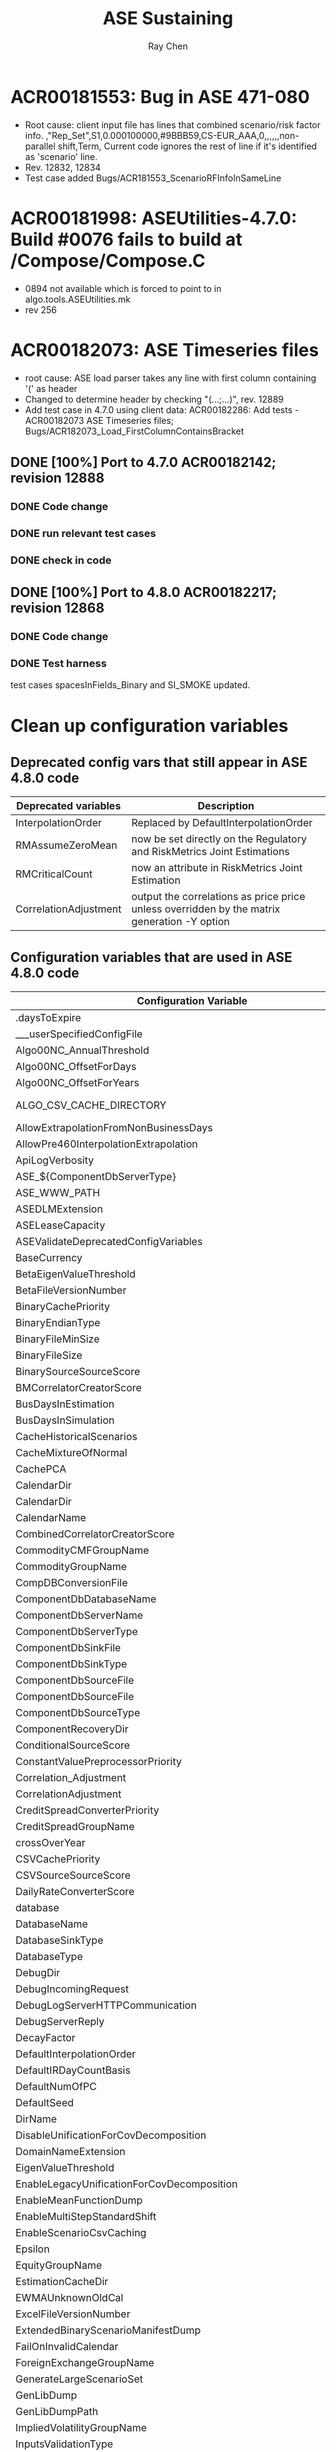 #+STARTUP: content
#+OPTIONS: ^:{}
#+TITLE: ASE Sustaining
#+AUTHOR: Ray Chen

* ACR00181553: Bug in ASE 471-080
  - Root cause: client input file has lines that combined scenario/risk factor info.
    ,"Rep_Set",S1,0.000100000,#9BBB59,CS-EUR_AAA,0,,,,,,non-parallel shift,Term,
    Current code ignores the rest of line if it's identified as 'scenario' line.
  - Rev. 12832, 12834
  - Test case added Bugs/ACR181553_ScenarioRFInfoInSameLine

* ACR00181998: ASEUtilities-4.7.0: Build #0076 fails to build at /Compose/Compose.C
  + 0894 not available which is forced to point to in algo.tools.ASEUtilities.mk
  + rev 256
* ACR00182073: ASE Timeseries files
  + root cause: ASE load parser takes any line with first column containing '(' as header
  + Changed to determine header by checking "(...;...)", rev. 12889
  + Add test case in 4.7.0 using client data: ACR00182286: Add tests - ACR00182073 ASE Timeseries files; Bugs/ACR182073_Load_FirstColumnContainsBracket
** DONE [100%] Port to 4.7.0 ACR00182142; revision 12888
*** DONE Code change
*** DONE run relevant test cases
*** DONE check in code
** DONE [100%] Port to 4.8.0 ACR00182217; revision 12868
*** DONE Code change
*** DONE Test harness
    test cases spacesInFields_Binary and SI_SMOKE updated.
* Clean up configuration variables
** Deprecated config vars that still appear in ASE 4.8.0 code
   | Deprecated variables  | Description                                                                                 |
   |-----------------------+---------------------------------------------------------------------------------------------|
   | InterpolationOrder    | Replaced by DefaultInterpolationOrder                                                       |
   |-----------------------+---------------------------------------------------------------------------------------------|
   | RMAssumeZeroMean      | now be set directly on the Regulatory and RiskMetrics Joint Estimations                     |
   |-----------------------+---------------------------------------------------------------------------------------------|
   | RMCriticalCount       | now an attribute in RiskMetrics Joint Estimation                                            |
   |-----------------------+---------------------------------------------------------------------------------------------|
   | CorrelationAdjustment | output the correlations as price price unless overridden by the matrix generation -Y option |

** Configuration variables that are used in ASE 4.8.0 code
   | Configuration Variable                                            | Type       | Default Value                  | Description                       |
   |-------------------------------------------------------------------+------------+--------------------------------+-----------------------------------|
   | .daysToExpire                                                     | int        | 30                             | license                           |
   | ___userSpecifiedConfigFile                                        | path       |                                |                                   |
   | Algo00NC_AnnualThreshold                                          | double     | 365.1                          |                                   |
   | Algo00NC_OffsetForDays                                            | double     | 0.9                            |                                   |
   | Algo00NC_OffsetForYears                                           | double     | 0.015                          |                                   |
   | ALGO_CSV_CACHE_DIRECTORY                                          | path       | ./                             | replaced by ScenarioFileSourceDir |
   | AllowExtrapolationFromNonBusinessDays                             | bool       | false                          |                                   |
   | AllowPre460InterpolationExtrapolation                             | bool       | false                          | removed                           |
   | ApiLogVerbosity                                                   | string     | MINOR                          |                                   |
   | ASE_${ComponentDbServerType}                                      | string     |                                | .so file name                     |
   | ASE_WWW_PATH                                                      | path       | $ASE_WWW_PATH                  |                                   |
   | ASEDLMExtension                                                   | string     |                                |                                   |
   | ASELeaseCapacity                                                  | int        | 1                              |                                   |
   | ASEValidateDeprecatedConfigVariables                              | bool       | false                          |                                   |
   | BaseCurrency                                                      | string     | USD                            |                                   |
   | BetaEigenValueThreshold                                           | double     | 1.0e-6                         |                                   |
   | BetaFileVersionNumber                                             | string     |                                |                                   |
   | BinaryCachePriority                                               | int        | 0                              |                                   |
   | BinaryEndianType                                                  | string     | LittleEndian                   |                                   |
   | BinaryFileMinSize                                                 | int        | 500M                           |                                   |
   | BinaryFileSize                                                    | string     | 2G                             |                                   |
   | BinarySourceSourceScore                                           | int        | 100                            | removed                           |
   | BMCorrelatorCreatorScore                                          | int        | 1                              |                                   |
   | BusDaysInEstimation                                               | int        | 255                            |                                   |
   | BusDaysInSimulation                                               | int        | 255                            |                                   |
   | CacheHistoricalScenarios                                          | bool       | true                           |                                   |
   | CacheMixtureOfNormal                                              | bool       | false                          |                                   |
   | CachePCA                                                          | bool       | false                          |                                   |
   | CalendarDir                                                       | path       | ./                             | duplicate                         |
   | CalendarDir                                                       | string     | ./                             | duplicate                         |
   | CalendarName                                                      | string     | SatSunOnly                     |                                   |
   | CombinedCorrelatorCreatorScore                                    | int        | 0                              |                                   |
   | CommodityCMFGroupName                                             | string     | commodityCMF_data              |                                   |
   | CommodityGroupName                                                | string     | commodity_data                 |                                   |
   | CompDBConversionFile                                              | path       | ../cfg/ASECompConversion.xml   |                                   |
   | ComponentDbDatabaseName                                           | string     |                                |                                   |
   | ComponentDbServerName                                             | string     |                                |                                   |
   | ComponentDbServerType                                             | string     |                                |                                   |
   | ComponentDbSinkFile                                               | path       | ${ComponentDbSourceFile}       |                                   |
   | ComponentDbSinkType                                               | string     | None                           |                                   |
   | ComponentDbSourceFile                                             | path       | component                      |                                   |
   | ComponentDbSourceFile                                             | path       | compDB                         |                                   |
   | ComponentDbSourceType                                             | string     | Binary                         |                                   |
   | ComponentRecoveryDir                                              | string     | ${ALGO_TOP}/temp               |                                   |
   | ConditionalSourceScore                                            | int        | 4                              | removed                           |
   | ConstantValuePreprocessorPriority                                 | int        | 4                              |                                   |
   | Correlation_Adjustment                                            | bool       | true                           | deprecated, replaced by -Y        |
   | CorrelationAdjustment                                             | switch     | true                           | no -Y == CorrelationAdjustment    |
   | CreditSpreadConverterPriority                                     | int        | -1                             |                                   |
   | CreditSpreadGroupName                                             | string     | creditspread_data              |                                   |
   | crossOverYear                                                     | int        | 50                             |                                   |
   | CSVCachePriority                                                  | int        | 1                              |                                   |
   | CSVSourceSourceScore                                              | int        | 1                              | removed                           |
   | DailyRateConverterScore                                           | int        | 4                              |                                   |
   | database                                                          | string     | empty                          |                                   |
   | DatabaseName                                                      | string     |                                |                                   |
   | DatabaseSinkType                                                  | string     | None                           |                                   |
   | DatabaseType                                                      | string     | Binary                         |                                   |
   | DebugDir                                                          | string     | ./                             |                                   |
   | DebugIncomingRequest                                              | bool       | false                          |                                   |
   | DebugLogServerHTTPCommunication                                   | bool       | false                          |                                   |
   | DebugServerReply                                                  | bool       | false                          |                                   |
   | DecayFactor                                                       | int        | 400                            |                                   |
   | DefaultInterpolationOrder                                         | string     |                                |                                   |
   | DefaultIRDayCountBasis                                            | double     | 365.0                          |                                   |
   | DefaultNumOfPC                                                    | int        | 2                              |                                   |
   | DefaultSeed                                                       | long       | 123456                         |                                   |
   | DirName                                                           | path       | ./                             |                                   |
   | DisableUnificationForCovDecomposition                             | bool       | false                          |                                   |
   | DomainNameExtension                                               | string     | empty                          |                                   |
   | EigenValueThreshold                                               | double     | 1e-12                          |                                   |
   | EnableLegacyUnificationForCovDecomposition                        | bool       | false                          |                                   |
   | EnableMeanFunctionDump                                            | bool       | false                          |                                   |
   | EnableMultiStepStandardShift                                      | bool       | false                          |                                   |
   | EnableScenarioCsvCaching                                          | bool       | false                          |                                   |
   | Epsilon                                                           | double     | 10e-8                          |                                   |
   | EquityGroupName                                                   | string     | equity_data                    |                                   |
   | EstimationCacheDir                                                | path       | ./                             |                                   |
   | EWMAUnknownOldCal                                                 | bool       | false                          |                                   |
   | ExcelFileVersionNumber                                            | string     | 04                             |                                   |
   | ExtendedBinaryScenarioManifestDump                                | bool       | true                           | removed                           |
   | FailOnInvalidCalendar                                             | bool       | false                          |                                   |
   | ForeignExchangeGroupName                                          | string     | fx_data                        |                                   |
   | GenerateLargeScenarioSet                                          | bool       | true                           |                                   |
   | GenLibDump                                                        | bool       | false                          |                                   |
   | GenLibDumpPath                                                    | path       | ./                             |                                   |
   | ImpliedVolatilityGroupName                                        | string     | iv_data                        |                                   |
   | InputsValidationType                                              | string     | strict                         |                                   |
   | InterestRateGroupName                                             | string     | ir_data                        |                                   |
   | InterpolationMethod                                               | string     | L (Linear)                     |                                   |
   | InterpolationPreprocessorScore                                    | int        | 3                              |                                   |
   | LogControllerConfig                                               | stringlist |                                |                                   |
   | LogFilePrefix                                                     | path       |                                |                                   |
   | LoggerType                                                        | string     | FileLogger                     |                                   |
   | LogMessageFormatter                                               | string     | DefaultFormater                |                                   |
   | LogServiceName                                                    | string     | empty                          |                                   |
   | MacroFactorGroupName                                              | string     | macro_factor                   |                                   |
   | ManualSourceSourceScore                                           | int        | 1                              | removed                           |
   | MarketIndexGroupName                                              | string     | market_data                    |                                   |
   | MatchBaseline_454_460                                             | bool       | false                          |                                   |
   | MaxRelativeError                                                  | double     | 0.05                           |                                   |
   | MeanFunctionDayCountScale                                         | int        | 365                            |                                   |
   | MeanFunctionDumpInfo                                              | struct     |                                |                                   |
   | MetaDataSource                                                    | string     | FileMetaDataSource             |                                   |
   | ModelsToOutputSettlementDates                                     | string     | empty                          |                                   |
   | MonteCarloSourceScore                                             | int        | 1                              | removed                           |
   | MultiThreadImitationOn                                            | bool       | false                          |                                   |
   | NegativeValuePreprocessorPriority                                 | int        | 2                              |                                   |
   | NoArbFactorsRelationship                                          | string     | ExtendedHWBSFactors            |                                   |
   | NoArbitrageRelationship                                           | string     | ImpliedBlackVolatilityCurve    |                                   |
   | NoArbSourceScore                                                  | int        | 7,6                            | removed                           |
   | NoArbStochasticVarRelationship                                    | string     | StochasticVarianceFactor       |                                   |
   | NoContractsNotRolling                                             | int        | 0                              |                                   |
   | NoCorrelatorCreatorScore                                          | int        | 2                              |                                   |
   | NonIncrementalSpreadConversion                                    | switch     | true                           |                                   |
   | NonMarketGroupName                                                | string     | non_market_data                |                                   |
   | NonPositiveValuePreprocessorPriority                              | int        | 2                              |                                   |
   | NumberOfNodesForPromptPreprocessor                                | int        | ~0                             |                                   |
   | NumberOfPCUseForSobol                                             | int        | 40                             |                                   |
   | NumberOfRequestProcessorInSystem                                  | int        | 2                              |                                   |
   | NumberOfThreadsForCovarDecomp                                     | int        | 0                              |                                   |
   | NumberOfThreadsInMCGeneration                                     | int        | 3                              |                                   |
   | NumberOfThreadsInOUDecomposition                                  | int        | 1                              |                                   |
   | NumberOfThreadsInSystem                                           | int        | 3                              |                                   |
   | OUCorrelatorCreatorScore                                          | int        | 1                              |                                   |
   | OutputBetaHeader                                                  | bool       | true                           |                                   |
   | PreserveRfMappingsAtBinCompose                                    | bool       | false                          |                                   |
   | PromptnessNodesPreprocessorPriority                               | int        | -1                             |                                   |
   | PromptnessScenarioAxisName                                        | string     | Settlement Date                |                                   |
   | RandomNumberGeneratorName                                         | string     | empty                          |                                   |
   | RestoreNonIncrementalCreditSpreadInMCScenarios                    | bool       | false                          |                                   |
   | RiskFactorSanityCheck                                             | bool       | true                           |                                   |
   | RiskMetricsConversion                                             | double     | 165.0                          |                                   |
   | RLM_LICENSE                                                       | string     | empty                          |                                   |
   | RMAcceptableCount                                                 | int        | 400                            |                                   |
   | RMAssumeZeroMean                                                  | bool       | false                          |                                   |
   | RMConfigFileName                                                  | path       | RMLinks.cfg                    |                                   |
   | RMCriticalCount                                                   | int        | 0                              |                                   |
   | RMTimeWindowAdjustment                                            | int        | 1                              |                                   |
   | RollingNearbyDefault                                              | bool       | true                           |                                   |
   | RWVaRMapFileDateFormat                                            | string     | %Y%m%d                         |                                   |
   | RWVaRMapFilePath                                                  | path       | ${ASE_CONFIG_PATH}             |                                   |
   | RWVaRMapMissingRFIgnored                                          | switch     | false                          |                                   |
   | ScenarioBinaryFileSourceDir                                       | path       | ./                             |                                   |
   | ScenarioCSVFileSourceDir                                          | path       | ./                             |                                   |
   | ScenarioEquityAttribute                                           | string     | SpotPrice                      |                                   |
   | ScenarioManualFileSourceDir                                       | path       | ./                             |                                   |
   | ScenarioOutputPrecision                                           | int        | 6                              |                                   |
   | ScenarioOutputThreads                                             | int        | env MACHINECPU 8               |                                   |
   | ScenarioOutputType                                                | string     | Model-Dependent                |                                   |
   | ScenarioPoolSize                                                  | int        | 80                             |                                   |
   | ServerConfigDefaultPort                                           | int        | 8080                           |                                   |
   | ServerLogFile                                                     | string     | ./                             |                                   |
   | ServerMappingDir                                                  | path       | ./                             |                                   |
   | ServerName                                                        | string     |                                |                                   |
   | ServerType                                                        | string     |                                |                                   |
   | SERVICE_NAME("default").connection (retries, delay)               | int        | retrieved from algocxx         |                                   |
   | SessionAutoSave                                                   | int        | 0                              |                                   |
   | SessionCleanupInterval                                            | int        | 600                            |                                   |
   | SessionDate                                                       | date       | ~0                             |                                   |
   | SessionExpiryPeriod                                               | int        | 3600                           |                                   |
   | ShowAdjustedRollPriceIntermediateValues                           | bool       | false                          |                                   |
   | ShowNonViewableIntermediateValues                                 | bool       | false                          |                                   |
   | SingularValueTolerance                                            | double     | 1.0e-5                         |                                   |
   | SortVCVOutputByRiskFactorName                                     | bool       | false                          |                                   |
   | SplitScenarioGeneration                                           | bool       | false                          |                                   |
   | StandardNodesPreprocessorPriority                                 | int        | -1                             |                                   |
   | StatisticsOutputPrecision                                         | int        | 8                              |                                   |
   | StatisticStdThreshold                                             | double     | 1.0*10e-8                      |                                   |
   | SubThreadStackSize                                                | int        | 0                              | determine_machine_stacksize()     |
   | SystemThreadPoolQueueSize                                         | int        | 2000                           |                                   |
   | TimeStampFormat                                                   | string     | <%s %s>: %s                    |                                   |
   | UnicodeEncoding                                                   | string     |                                |                                   |
   | UseBaseScenario                                                   | switch     | true                           |                                   |
   | UseBlasForCovarMatUpdate                                          | bool       | false                          |                                   |
   | useBrownianBridgeForMultiStepBMPathConstructionFromSobolSequences | bool       | false                          |                                   |
   | UseDirectInterpolation                                            | bool       | false                          |                                   |
   | UseLinearTimeScalingForMarginalDistributionMean                   | bool       | false                          |                                   |
   | UseOldBinaryFileNamingConvention                                  | bool       | false                          |                                   |
   | UseOldPriceVolatilityMethod                                       | bool       | false                          |                                   |
   | UseRecordAddTransactionMode                                       | bool       | true                           |                                   |
   | UserInputDir                                                      | path       | ./                             |                                   |
   | UserModelConfigFile                                               | string     | ${ASE_HOME}/cfg/UserModels.cfg |                                   |
   | UseSettlementDatesForScenarioOutput                               | bool       | false                          | ModelsToOutputSettlementDates     |
   | UseUnbiasedEwmaMeanForRMEstimation                                | bool       | false                          |                                   |
   | ValueExprPreprocessorPriority                                     | int        | -1                             |                                   |
   | VaRMapFileRegExp                                                  | string     |                                |                                   |
   | VCVDecompositionAlgorithm                                         | string     | empty                          |                                   |
   | xASE_gl55And24LaggedFibonacciRnGen                                | bool       | false                          |                                   |
   | xASE_isGLServerAvailable                                          | bool       | false                          |                                   |
   | xASEAlgoFormatFilterCommand                                       | string     |                                | command line to run the converter |
   | xASEAllowUseOfYieldCurveCalibrationTermFromAlgo0xAsShortRateProxy | bool       | false                          |                                   |
   | xASEBetaNoSpaceFileName                                           | bool       | false                          |                                   |
   | xASECCTBackupWarningMessageSource                                 | string     | empty                          |                                   |
   | xASECCTDumpUpdatedCompName                                        | string     |                                |                                   |
   | xASECCTDumpUpdatedCompTypes                                       | stringlist |                                |                                   |
   | xASECCTMR_BlockType                                               | string     | Database                       |                                   |
   | xASECCTMR_CompositeModelType                                      | string     | MonteCarlo Scenario Generator  |                                   |
   | xASECCTMR_ModelType                                               | string     | Mean Reversion - PCA Normal    |                                   |
   | xASECCTMRFilesReg                                                 | string     |                                |                                   |
   | xASECCTRMIDRegExp                                                 | string     |                                |                                   |
   | xASECCTTodayReg                                                   | string     |                                |                                   |
   | xASECCTUsingIntermediateValuesMap                                 | bool       | true                           |                                   |
   | xASECSVCurveAttr                                                  | string     | Surface                        |                                   |
   | xASEDBBlobSize                                                    | int        | 32<<10 (32K)                   |                                   |
   | xASEDBCacheSize                                                   | int        | 100000                         |                                   |
   | xASEDBPartitionSize                                               | int        | 10000                          |                                   |
   | xASEDumpDBSinkToFiles                                             | string     | empty                          |                                   |
   | xASEDumpDBSourceToFiles                                           | string     | empty                          |                                   |
   | xASEDumpOldComponentWhenLoading                                   | bool       | false                          |                                   |
   | xAseEnable460HW2F_EBSModel                                        | bool       | false                          |                                   |
   | xASEInitSQL                                                       | string     | empty                          |                                   |
   | xASEIntermediateValuePrecision                                    | int        | 15                             |                                   |
   | xASELoadIgnoreEmptyLine                                           | bool       | true                           |                                   |
   | xASELogCompDBTransactionFile                                      | string     | empty                          |                                   |
   | xASELogDBTransactionFile                                          | string     | empty                          |                                   |
   | xASELookupForceReRegister                                         | bool       | false                          |                                   |
   | xASELookupMinimalRenewTime                                        | int        | 1                              |                                   |
   | xASELookupRenewDebug                                              | bool       | false                          |                                   |
   | xASEMatchBaseLineTargetVersion                                    | string     | empty                          |                                   |
   | xASEMimicGUI_DumpRequest                                          | string     | empty                          |                                   |
   | xASEMTScenarioOutput                                              | bool       | true                           |                                   |
   | xASEMTTimeSeriesLoading                                           | bool       | false                          |                                   |
   | xASESecurity_TestDomain                                           | string     | algosuite-basic                |                                   |
   | xASEShredValueMatch                                               | int        | 1                              |                                   |
   | xASESupportMultipleEstimationPeriod                               | bool       | false                          |                                   |
   | xASETCPRecvBufSize                                                | int        | 0                              |                                   |
   | xASETCPSendBufSize                                                | int        | 0                              |                                   |
   | xASETSCacheSize                                                   | int        | 100                            |                                   |
   | xASEUseAbsoluteEigenvalueClusterMethod                            | bool       | false                          |                                   |
   | xASEUseFixedFloatOutput                                           | bool       | false                          |                                   |
   | xASEXMLReserverRatio                                              | int        | sprc 10; other 0               |                                   |
   | yASESecurity_TestDomain                                           | string     | algosuite-test                 |                                   |
   | ZeroCouponConverterPriority                                       | int        | -1                             |                                   |
   | ZeroTermApproximationForShortRate                                 | double     | 1.0e-6                         |                                   |
  
* ACR00182300: Marginal distribution of t copula - validation
  Validation-CacheEst/Marginal_T_Distribution
  Validation-ScenarioGen/Marginal_T_Distribution
* ACR00176483: Deprecate Scenario*****FileSourceDir configuration variables
  revsion: 12899
  | Variable                    | description                                                                            |
  |-----------------------------+----------------------------------------------------------------------------------------|
  | ALGO_CSV_CACHE_DIRECTORY    | obsolete, use ScenarioFileSourceDir instead                                            |
  | ScenarioCSVFileSourceDir    | going to deprecate, if defined, use its own value; otherwise use ScenarioFileSourceDir |
  | ScenarioBinaryFileSourceDir | going to deprecate, if defined, use its own value; otherwise use ScenarioFileSourceDir |
  | ScenarioManualFileSourceDir | going to deprecate, if defined, use its own value; otherwise use ScenarioFileSourceDir |
  | ScenarioFileSourceDir       | newly added                                                                            |
** DONE CSV output doesn't use the config var, but use "./" instead; 4.6.1 does not allow CSV/Manual generation witout -f
   see [[ACR00182581]]
   revision 12910
* <<ACR00182581>>: CSV and Manual scenario generation should enforce -f option
  | format | options           | behavior           |
  |--------+-------------------+--------------------|
  | Binary | -f ./scenarios/s1 | ./scenario/s1.bin  |
  | Binary | -f test           | $BINDIR/test.bin   |
  | Binary | -s s1, no -f      | $BINDIR/s1.bin     |
  | CSV    | -s s1, no -f      | error              |
  | CSV    | -f test           | ./test.csv         |
  | CSV    | -f ./scenarios/s1 | ./scenarios/s1.csv |
  | Manual | -s s1, no -f      | error              |
  | Manual | -f test           | $MANDIR/test.mss   |
  | Manual | -f ./scenarios/s1 | ./scenarios/s1.mss |
  revision 12922

* Log adjusted start/end date of estimation period of VcV
* Use real scenario set name when generating from files
  + CSV scenario parser needs to parse and store the scenario set name
  + scenario source needs to add a new interface to retrieve it
* ACR00182653: making Currency as an option when exporting Server01 file
  + log a minor if the first line of each risk factor is missing Currency attr when loading
  + set the missing Currency attr to be base currency when dumping VCV in server format and log a minor error
  + rev. 12935
  + Test case MatrixGeneration baseline updated due to this change
** DONE copy the cq to 4.8.0 and port the fix
   ACR00186156 making Currency as an option when exporting Server01 file
   rev 13085
* ACR00184273: When generating from file based scenario sources, the scenario set name should not be the file name
  + Add a data member and corresponding interface to store and access the actual scenario set name for scenario sources/sinks
  + Add implementation for Binary/CSV sources/sinks respectively to read/write scenario set name properly
  + rev. 12938,12939
  + baselines updated: ASE-Utility/ScenGen_NumOfScenarios, Bugs/ACR103074_ReadCSVExponential,ACR155311_MergeSelfScenarioSet,ACR181553_ScenarioRFInfoInSameLine,SplitLineCSVScenario_ACR00153169, FunctionTests/PartitionScenario,ReadCSVScenario,ScenarioGenWithPartition
* Move run scripts to bin/scripts
  - ACR00165410
  - revision 12946
  - configure has been moved back to bin by Andrei
  - timeseries moves back to bin at Mourad's request, rev. 12956
* Client issue: predict the behaviour of ase.RunScenarioSplit
  - /pruuk/pruuk/AlgoSuite470/ase-v4.7.0/bin/../util/aseshred: undefined symbol: _ZN7AlgoASE9SingletonI19ASESystemThreadPoolNS_18ClassLevelLockableIS1_N4algo10BasicMutexEEENS_11OperatorNewIS1_EENS_14ObjectLifeTimeIS1_EEE11si_instanceE
    function name: AlgoASE::Singleton<ASESystemThreadPool, AlgoASE::ClassLevelLockable<ASESystemThreadPool, algo::BasicMutex>, AlgoASE::OperatorNew<ASESystemThreadPool>, AlgoASE::ObjectLifeTime<ASESystemThreadPool> >::si_instance
  - The client might not apply patch properly, as the util directory contains both old and new scripts/execs. The problem is caused by using old exec with new libraries.
* ASEUtilities 4.8.0 removes source pro and upgrades to gcc-4.6.2
  - ACR00184264, build failure due to ASE already upgraded
  - remove dependency to genlib as well
  - rev. 270, 271
* Fix cmake issue after upgrading to 4.6.2
  - cmake $SOURCE/ase480/makefiles/cmake -DDISABLE_CCACHE=yes -DALGO_VERBOSE_CMAKE_RUN=yes
  - rev. 12957
* ACR00184876 ScenarioSetDir to support multiple paths
** requirements
   ScenarioFileSourceDir = /home/mbenouar/ase/bin-scenarios/:$ALGO_TOP/static/ase/csv
   - when displaying on GUI, all the eligible scenario source files (binary, csv, manual) in the designated locations should be visible;
   - when generating from file based scenarios, all the paths should be searched in order to match scenario set name until one found to be used as source;
   - when generating to files without a file path being specified, the scenario set name will be used as file name, and the first path will be used as output path
   - when deleting file based scenario set, all the paths should be searched in order to match scenario set name until one found to be deleted.
** rev 12981
** When generating in CSV format, the behavior stays the same with current behavior, that is, if 
   -f <filename>, the output file will be ./<filename>.csv
   -f <fullpath>, the output file will be <fullpath>
* Make cmake build compile on windows after upgrading (remvoe sourcepro, and other upgrades)
  rev. 12975,12976
* Clean up util directory
  | old              | new              | desc                           | test cases                                                   |
  |------------------+------------------+--------------------------------+--------------------------------------------------------------|
  | compose          | -                | to be replaced by ASEUtilities | Parked: FunctionTests/StandaloneComposition                  |
  | compose_triggers | -                | to be replaced by ASEUtilities | Parked: FunctionTests/StandaloneComposeTriggers              |
  | formatconvert    | -                | to be replaced by ASEUtilities | Parked: FunctionTests/FormatConverterUtil                    |
  | merge            | -                | to be replaced by ASEUtilities | Parked: Bugs/ACR155311_MergeSelfScenarioSet                  |
  | shred            | -                | to be replaced by ASEUtilities | Parked: FunctionTests/StandaloneShred,RFMapShredding         |
  | runasemimicgui   | mimicgui         |                                | Updated:FunctionTests/RiskNeutralRelativeScenOut-HW2F_AF_EBS |
  |                  |                  |                                | Bugs/ACR99827_DumpHistoricalIncrements                       |
  | runcalendartest  | validatecalendar |                                | Updated:common/commonServerFunctions                         |
  | rundbtest        | dbtest           |                                |                                                              |
  | runrwclient      | rwclient         |                                | Updated:FunctionTests/BrownianBridge_RWClient                |
  | timeseries       | -                | duplicate in bin               |                                                              |
  rev. 12988
* differences between 4.5.3 and 4.7.0
  | Items              | 4.5.3             | 4.7.0                |
  |--------------------+-------------------+----------------------|
  | OS version         | solaris-sparc-2.9 | solaris-sparc64-2.10 |
  | Compiler           | SunCC-8.0.5       | SunCC-12.0.4         |
  | Architecture       | sparc 32bit       | sparc 64bit          |
  | GenLib             | 3.6.0             | 4.7.0                |
  | CLAPACK            | 3.0               | 3.0p1                |
  | SourcePro/Core     | 9.0.0p5           | E10u1p2              |
  | SourcePro/DB       | 5.2.0p6           | E10u1p2              |
  | SourcePro/Analysis | 8.0.0p5           | E10u1p2              |
* ACR00185713 Clean up config vars - remove CorrelationAdjustment and *SourceScore
** rev 13014,13015: NoArbSourceScore, ConditionalSourceScore, MonteCarloSourceScore, BinarySourceSourceScore, CSVSourceSourceScore, ManualSourceSourceScore
** rev 13025,13026: Removing CorrelationAdjustment and Correlation_Adjustment needs to update test cases:
    FunctionTests/423_MatrixGen_Compatibility
    Validation-MATLAB/Dist_CommodityForward
    Validation-VcvGen/Commodity_VCV_CFC_BIASED
    Validation-VcvGen/Commodity_VCV_CFC_BIASED_AZM
    Validation-VcvGen/Commodity_VCV_CFC_FR
    Validation-VcvGen/Commodity_VCV_CFC_FR_AZM
    Validation-VcvGen/Commodity_VCV_CFC_UNBIASED
    Validation-VcvGen/Commodity_VCV_CFC_UNBIASED_AZM
    Validation-VcvGen/Commodity_VCV_GBM_BIASED
    Validation-VcvGen/Commodity_VCV_GBM_BIASED_AZM
    Validation-VcvGen/Commodity_VCV_GBM_FR
    Validation-VcvGen/Commodity_VCV_GBM_FR_AZM
    Validation-VcvGen/Commodity_VCV_GBM_UNBIASED
    Validation-VcvGen/Commodity_VCV_GBM_UNBIASED_AZM
** rev 13054: ExcelFileVersionNumber, more than 130 test cases and baselines updated:
  ASE-Utility/ScenGenFromBinCache
  ASE-Utility/ScenarioGeneration
  Bugs/ACR111310_PreprocessorInVcV
  Bugs/ACR115253_ConstValueCheck
  Bugs/ACR115878_ValueExpressionDataLoading
  Bugs/ACR136676_RFMapping
  Bugs/ACR174607_EwmaScalingExcludeRfsWithZeroVolatility
  Bugs/ACR175321_DropRFFromSimpleReturnWithEWMA
  Bugs/ACR96437_NoDestructivePre
  Bugs/ACR97316-MomentMatching
  ClientData/bankOne_Sep2003
  ClientData/bbva_Oct2004
  ClientData/bbva_Sep2006
  ClientData/bci_Oct2002
  ClientData/bl_Apr2007
  ClientData/cai_Nov2003
  ClientData/cnbv_Apr2004
  ClientData/eib_may2004
  ClientData/ekt_Jul2002
  ClientData/ge_Aug2003
  ClientData/koch_Aug2004
  ClientData/nib_Oct2002
  ClientData/nochu_Feb2003
  ClientData/socGen_Aug2007
  ClientData/texaco_Mar2005
  Database/components_Binary
  Database/components_DB2
  Database/components_MSSQL
  Database/components_Oracle
  FunctionTests/BinaryFilesTaginCE
  FunctionTests/HeterogenHistorTriggers
  FunctionTests/NoArb_ModelLevelOutputType
  FunctionTests/PreProcessor_constantValuesWithMultipleEstimations
  FunctionTests/PreProcessor_constantValuesWithStandardNodes
  FunctionTests/PreProcessor_nonPositiveValuesWithConstantValues
  FunctionTests/RiskNeutralRelativeScenOut-EBS
  FunctionTests/RiskNeutralRelativeScenOut-HBS
  FunctionTests/ScenUpdateAfterGenFail
  FunctionTests/StatGen_Func_ACR105424
  Validation-MATLAB/Dist_CommodityForward
  Validation-MATLAB/TIME_DEP_CFC
  Validation-MATLAB/T_COPULA
  Validation-ScenarioGen/Antithetic_variates
  Validation-ScenarioGen/BASIC_REG_GBMNI_GBM
  Validation-ScenarioGen/BASIC_REG_GBM_GBM
  Validation-ScenarioGen/BASIC_REG_GN_GLN
  Validation-ScenarioGen/CompRet_DiffShift_1By1_0.6
  Validation-ScenarioGen/CompRet_Diff_Twist_1by1_Unifrm
  Validation-ScenarioGen/CompRet_Shift_Diff_0_Compl
  Validation-ScenarioGen/Comp_ret_1x1_shift_diff_1
  Validation-ScenarioGen/Comp_ret_1x1_shift_diff_all
  Validation-ScenarioGen/Comp_ret_1x1_shift_rat_1
  Validation-ScenarioGen/Comp_ret_1x1_shift_ratio_0
  Validation-ScenarioGen/Comp_ret_1x1_shift_ratio_1d
  Validation-ScenarioGen/Comp_ret_1x1_twist_diff_0
  Validation-ScenarioGen/Comp_ret_1x1_twist_diff_1
  Validation-ScenarioGen/Comp_ret_1x1_twist_diff_1D
  Validation-ScenarioGen/Comp_ret_1x1_twist_ratio_0
  Validation-ScenarioGen/Comp_ret_1x1_twist_ratio_1
  Validation-ScenarioGen/Comp_ret_compl_shift_diff_1d
  Validation-ScenarioGen/Comp_ret_compl_shift_ratio_1d
  Validation-ScenarioGen/Comp_ret_compl_twist_diff_1d
  Validation-ScenarioGen/Comp_ret_compl_twist_ratio_1d
  Validation-ScenarioGen/Comp_ret_repl_shift_diff_1d
  Validation-ScenarioGen/Comp_ret_repl_shift_ratio_1d
  Validation-ScenarioGen/Comp_ret_repl_twist_diff_1d
  Validation-ScenarioGen/Comp_ret_repl_twist_ratio_1d
  Validation-ScenarioGen/Comp_ret_std_shift_diff_1
  Validation-ScenarioGen/Comp_ret_std_shift_diff_1D
  Validation-ScenarioGen/Comp_ret_std_shift_diff_all
  Validation-ScenarioGen/Comp_ret_std_shift_ratio_0
  Validation-ScenarioGen/Comp_ret_std_shift_ratio_1
  Validation-ScenarioGen/Comp_ret_std_shift_ratio_1D
  Validation-ScenarioGen/Comp_ret_std_twist_diff_0
  Validation-ScenarioGen/Comp_ret_std_twist_diff_1
  Validation-ScenarioGen/Comp_ret_std_twist_diff_1D
  Validation-ScenarioGen/Comp_ret_std_twist_ratio_1D
  Validation-ScenarioGen/Credit_spread_converter
  Validation-ScenarioGen/HW2F_EBS_TIME_DEP
  Validation-ScenarioGen/HW2F_HBS_SPECIAL_CASES
  Validation-ScenarioGen/Moment_matching_EBS
  Validation-ScenarioGen/Moment_matching_MS
  Validation-ScenarioGen/Moment_matching_SS
  Validation-ScenarioGen/Moment_matching_antithetic
  Validation-ScenarioGen/Neg_fwd_fix_mc
  Validation-ScenarioGen/Neg_fwd_fix_multistep
  Validation-ScenarioGen/Neg_fwd_fix_shock
  Validation-ScenarioGen/PCA_block_level
  Validation-ScenarioGen/PortfolioPCA_Block_level
  Validation-ScenarioGen/ScenarioDist_Normal_Rank
  Validation-ScenarioGen/SimpleReturn_AsIs_1By1_0.8
  Validation-ScenarioGen/Std_shift_rf_all
  Validation-ScenarioGen/SimpleRtns_AsIs_Complete
  Validation-ScenarioGen/SimpleRtns_AsIs_Replication
  Validation-ScenarioGen/SimpleRtns_Diff_Complete
  Validation-ScenarioGen/SimpleRtns_Diff_Replication
  Validation-ScenarioGen/SimpleRtns_Ratio_Complete
  Validation-ScenarioGen/SimpleRtns_Ratio_Replication
  Validation-ScenarioGen/Simple_ret_1x1_asis_2D
  Validation-ScenarioGen/Simple_ret_1x1_asis_3D
  Validation-ScenarioGen/Simple_ret_1x1_exp
  Validation-ScenarioGen/Simple_ret_1x1_shift_diff_1D
  Validation-ScenarioGen/Simple_ret_compl_3D
  Validation-ScenarioGen/Simple_ret_compl_compl_2D
  Validation-ScenarioGen/Simple_ret_repl_2D
  Validation-ScenarioGen/Simple_ret_repl_3D
  Validation-ScenarioGen/Simple_ret_std_asis_2D
  Validation-ScenarioGen/Simple_ret_std_asis_3D
  Validation-ScenarioGen/Std_shift_pca_all
  Validation-ScenarioGen/Std_shift_pca_part
  Validation-ScenarioGen/Std_shift_port_pca_all
  Validation-ScenarioGen/Std_shift_port_pca_part
  Validation-ScenarioGen/Std_shift_rf_nodes
  Validation-ScenarioGen/Std_shift_rf_rf
  Validation-ScenarioGen/VOL_SCALING_1X1_DIFF
  Validation-ScenarioGen/VOL_SCALING_1X1_RAT
  Validation-ScenarioGen/VOL_SCALING_COMPL_RAT
  Validation-ScenarioGen/VOL_SCALING_REPL_RAT
  Validation-ScenarioGen/VOL_SCALING_STD_RAT
  Validation-ScenarioGen/ValueExpression
  Validation-VcvGen/Commodity_VCV_CFC_BIASED
  Validation-VcvGen/Commodity_VCV_CFC_BIASED_AZM
  Validation-VcvGen/Commodity_VCV_CFC_FR
  Validation-VcvGen/Commodity_VCV_CFC_FR_AZM
  Validation-VcvGen/Commodity_VCV_CFC_UNBIASED
  Validation-VcvGen/Commodity_VCV_CFC_UNBIASED_AZM
  Validation-VcvGen/Commodity_VCV_GBM_BIASED
  Validation-VcvGen/Commodity_VCV_GBM_BIASED_AZM
  Validation-VcvGen/Commodity_VCV_GBM_FR
  Validation-VcvGen/Commodity_VCV_GBM_FR_AZM
  Validation-VcvGen/Commodity_VCV_GBM_UNBIASED
  Validation-VcvGen/Commodity_VCV_GBM_UNBIASED_AZM

    
** rev 13017,13018: ExtendedBinaryScenarioManifestDump removed
** rev 13028: UseSettlementDatesForScenarioOutput replaced by ModelsToOutputSettlementDates, following test cases updated:
    Bugs/ACR103929_Export_CM_Incr
    Bugs/ACR124756_CFC_SingleStep
    ClientData/koch_Aug2004
    ClientData/texaco_Mar2005
    FunctionTests/outputSettlementDates_CommodityRF
    PricingEngine/HWBS_Estimation
    PricingEngine/HWBS_Generation
    Validation-MATLAB/TIME_DEP_CFC
** DONE update definition.xml and deprcatedconfigs files. rev 13029
   DEADLINE: <2012-02-14 Tue>
* ACR00185917 remove config vars AllowPre460InterpolationExtrapolation and ASEValidateDeprecatedConfigVariables
** rev 13042:AllowPre460InterpolationExtrapolation
** rev 13047:ASEValidateDeprecatedConfigVariables
** rev 13062:MatchBaseline_454_460
   ASE-Utility/CacheEstimation
   ASE-Utility/ComponentInfo
   ASE-Utility/ScenGenFromBinCache
   ASE-Utility/ScenarioGeneration
   ASE-Utility/ScenarioUpdate
   ClientData/ge_Aug2003
   ClientData/koch_Aug2004
   Database/dateFormat_DB2
   Database/dateFormat_MSSQL
   Database/dateFormat_Oracle
   Database/dbDmpMultipleFlags_MSSQL
   Database/dbDmpWildCards_MSSQL
   FunctionTests/454_460_Interpolation
   FunctionTests/ScenUpdateAfterGenFail
   PBApiTests/Config_ModelParam
   PBApiTests/Config_ExportUserTriggers
   Validation-CacheEst/PCA_CODEP_LEVEL
   Validation-MATLAB/Dist_BMSS_ComSoboStand
   Validation-MATLAB/Dist_CommodityForward
   Validation-MATLAB/HW2F_EBS_CFC_INCR
   Validation-MATLAB/HW2F_EBS_SOBOL
   Validation-ScenarioGen/BASIC_REG_GBM_GBM
   Validation-ScenarioGen/HW2F_EBS_CFC_INCR
   Validation-ScenarioGen/HW2F_EBS_SOBOL
   Validation-ScenarioGen/PCA_block_level
** NumberOfRiskFactorsBeforeWarning: already removed
** rev 13064:ScenarioOutputPrecision, StatisticsOutputPrecision and xASEIntermediateValuePrecision -> OutputPrecision
   following test cases updated:
   ACR143215_NoDataEst, ACR150200_T0trigger, ACR174607_EwmaScalingExcludeRfsWithZeroVolatility, ACR175321_DropRFFromSimpleReturnWithEWMA, ACR181553_ScenarioRFInfoInSameLine, ACR99827_DumpHistoricalIncrements, SplitLineCSVScenario_ACR00153169, 423_MatrixGen_Compatibility, DefaultParamHW2F, Endianess_Fixing, HW2F_EBS_CFC_TRANSFROMATION, NoArb_ModelLevelOutputType, ParalleGeneration, ReadCSVScenario, RiskNeutralRelativeScenOut-HBS, RiskNeutralRelativeScenOut-HW2F_AF_HBS, RiskNeutralRelativeScenOut, HWBS_Estimation, HWBS_Generation, Cond_Scen_Est_Basic_GBM, Cond_Scen_Est_Basic_GBMNI_AZM, Cond_Scen_Est_JOINT_GN_GLN_AZM, Cond_Scen_Est_JOINT_and_PARTIAL_GBM_GBMNI, Cond_Scen_Est_NORM_GBM_GBMNI, Cond_Scen_Est_NORM_GN_GLN_AZM, CubicSplineMean_FX, CubicSplineMean_IRUSD, Est_BK_DiffEstPeriod, Est_PortPCA_Cod_SubVarMap, Est_SocGen_0mean_OrthMatrix, Est_SocGen_DiffEstPeriod, Estim_BK_DefaultParameters, Estim_BK_Parameters, Estim_MRN_Parameters, Estim_MRNormal_Ergodic, Estim_MR_PCANormal_OrthMatrix, Estim_SocGen_355-365, Freq_month_gn, Freq_week_gbm, Freq_year_bk, GrowthLN_DiffEstPeriod_Est, GrowthLogNormal_Estimation, GrowthNormal_Estimation, HW2F_EBS_CFC_EST, HW2F_EBS_MER_EST, MeanCubicSpline0sigma_IRUSD, PCA_CODEP_LEVEL, PortfolioPCA_Block_Estimation, StandardPCA_Block_Estimation, Marginal_T_Distribution, CASHBOND_MS, CASHBOND_SS, DEFL_TEST_MS, DEFL_TEST_SS, Dist_BK-Mean, Dist_BK_DiffEstPeriod, Dist_BMSS_ComSoboStand, Dist_BMSS_Mean_SoboStand, Dist_BMSS_Mean_Stand, Dist_BM_Mean_Stand, Dist_BlackKarasinski, Dist_BlackKarasinski_Default, Dist_CommodityForward, Dist_GBMSS_ComSoboStand, Dist_GBMSS_Mean_SoboStand, Dist_GBMSS_Mean_Stand, Dist_GBM_Mean_Stand, Dist_MR-Normal-Mean, Dist_MeanReversionNormal, Dist_SocGen_355-365, Dist_SocGen_DiffEstPeriod, HW2F_EBS_CFC_INCR, HW2F_EBS_GLOBAL_PCA, HW2F_EBS_INCR_STAT, HW2F_EBS_NUMERAIRE, HW2F_EBS_RF, HW2F_EBS_RISK_NEUTRALITY, HW2F_EBS_SOBOL, HW2F_HBS_INCR, HW2F_HBS_RF, HW2F_HBS_RISK_NEUTRALITY, HW2F_HBS_ST_VARIANCE, INCR_RN_MS_EST, INCR_RN_MS_NO_EST, INCR_RN_SS_EST, INCR_RN_SS_NO_EST, NO_ARB_EQ_MS, NO_ARB_EQ_SS, NO_ARB_FX_MS, NO_ARB_FX_SS, NO_ARB_IR_MS, NO_ARB_IR_SS, RISK_NEUTRALITY_MS_EST, RISK_NEUTRALITY_MS_NO_EST, RISK_NEUTRALITY_NO_ARB_MS, RISK_NEUTRALITY_NO_ARB_SS, RISK_NEUTRALITY_SS_EST, RISK_NEUTRALITY_SS_NO_EST, SOBOL_noBrownBridge, ScenDist_GrowLgNorm_RegVCV_0Mn, ScenDist_GrowNorm_RegVCV_0Mean, ScenDist_GrowthLN_DiffEstPeriod, ScenarioDist_BM_RegVCV_ZeroMean, ScenarioDist_GBMSS_RegVCV_ZeroMean, ScenarioDist_GBM_RegVCV_ZeroMean, TIME_DEP_BK_SS, TIME_DEP_CFC, TIME_DEP_GLN_SS, TIME_DEP_GN_MS, TIME_DEP_MRN_MS, CFC_time_rolling, CMF_Terms, HW2F_EBS_CFC_INCR, HW2F_EBS_CFC_SCEN, HW2F_EBS_PCA_Accuracy_Interval, HW2F_EBS_SOBOL, HW2F_EBS_TIME_DEP, HW2F_HBS_SPECIAL_CASES, ITCopulaGeneration, MarginalDistribution_EstimationGeneration, Moment_matching_EBS, RN_DividendYield, SOBOL_BrownBridge, SOBOL_noBrownBridge, ScenarioDist_Normal_Rank, VOL_SCALING_1X1_DIFF, VOL_SCALING_1X1_RAT, VOL_SCALING_COMPL_RAT, VOL_SCALING_REPL_RAT, VOL_SCALING_STD_RAT, Marginal_T_Distribution, Stat_hist_scen, Stat_mc_scen, Stat_miss_data, Stat_negchk, Stat_raw_data, Stat_zero_coup_conv, BM_VCV_RM_ZeroMean_ZeroInitialValue, BM_VCV_RM_non0Mean_0InVal, BM_VCV_Reg_NonZeroMean, BM_VCV_Reg_zeroMean, Commodity_VCV_CFC_BIASED, Commodity_VCV_CFC_BIASED_AZM, Commodity_VCV_CFC_FR, Commodity_VCV_CFC_FR_AZM, Commodity_VCV_CFC_UNBIASED, Commodity_VCV_CFC_UNBIASED_AZM, Commodity_VCV_GBM_BIASED, Commodity_VCV_GBM_BIASED_AZM, Commodity_VCV_GBM_FR, Commodity_VCV_GBM_FR_AZM, Commodity_VCV_GBM_UNBIASED, Commodity_VCV_GBM_UNBIASED_AZM, EWMA_VCV_biased_zero_false, Extrapolation_BM_Reg, GBM_VCV_RM_ZeroMean_ZeroInitialValue, GBM_VCV_RM_non0Mean_0InVal, GBM_VCV_Reg_zeroMean, GBMwoItoVCV_RM_0Mean_0InVal, GBMwoItoVCV_RM_non0mean_0InVal, GBMwoIto_VCV_Reg_zeroMean, GrowLogNormVCV_RM_non0mea0InVa, GrowthLogNormal_VCV_Reg_zeroMean, GrowthNormVCV_RM_0Mean_0InVal, GrowthNormal_VCV_Reg_zeroMean, GrthLgNormVCV_RM_0Mn_0InVal, MRNorm_Ergodic_VCVReg_non0Mn, SocGen_VCV_Reg_non0Mean, Zero_coupon_conv_Algo00_cont, Zero_coupon_conv_Algo01_annu, Zero_coupon_conv_Algo01_semi, Zero_coupon_conv_Algo01_smp, ACR143215_NoDataEst, ACR150950_NoEQWithCFC, ACR174607_EwmaScalingExcludeRfsWithZeroVolatility, ACR175321_DropRFFromSimpleReturnWithEWMA, 423_MatrixGen_Compatibility, HW2F_EBS_CFC_TRANSFROMATION, ScenarioShreding, Cond_Scen_Est_Basic_GBM, Cond_Scen_Est_Basic_GBMNI_AZM, Cond_Scen_Est_JOINT_GN_GLN_AZM, Cond_Scen_Est_JOINT_and_PARTIAL_GBM_GBMNI, Cond_Scen_Est_NORM_GBM_GBMNI, Cond_Scen_Est_NORM_GN_GLN_AZM, Est_PortPCA_Cod_SubVarMap, Freq_month_gn, Freq_week_gbm, Freq_year_bk, HW2F_EBS_CFC_EST, PCA_CODEP_LEVEL, PortfolioPCA_Block_Estimation, StandardPCA_Block_Estimation, Marginal_T_Distribution, HW2F_EBS_CFC_INCR, HW2F_EBS_GLOBAL_PCA, HW2F_EBS_SOBOL, SOBOL_noBrownBridge, CFC_time_rolling, CMF_Terms, HW2F_EBS_CFC_INCR, HW2F_EBS_CFC_SCEN, HW2F_EBS_PCA_Accuracy_Interval, HW2F_EBS_SOBOL, ITCopulaGeneration, MarginalDistribution_EstimationGeneration, RN_DividendYield, SOBOL_BrownBridge, SOBOL_noBrownBridge, Marginal_T_Distribution, Stat_hist_scen, Stat_mc_scen, Stat_miss_data, Stat_negchk, Stat_raw_data, Stat_zero_coup_conv, Commodity_VCV_CFC_BIASED, Commodity_VCV_CFC_BIASED_AZM, Commodity_VCV_CFC_FR, Commodity_VCV_CFC_FR_AZM, Commodity_VCV_CFC_UNBIASED, Commodity_VCV_CFC_UNBIASED_AZM, Commodity_VCV_GBM_BIASED, Commodity_VCV_GBM_BIASED_AZM, Commodity_VCV_GBM_FR, Commodity_VCV_GBM_FR_AZM, Commodity_VCV_GBM_UNBIASED, Commodity_VCV_GBM_UNBIASED_AZM, EWMA_VCV_biased_zero_false, Zero_coupon_conv_Algo00_cont, Zero_coupon_conv_Algo01_annu, Zero_coupon_conv_Algo01_semi, Zero_coupon_conv_Algo01_smp
** rev 13093:Change default value of OutputPrecision from 6 for scenario and 8 for matrix to be one value of 6, following test cases updated:
   CacheEstimation,CacheStatistics,DataReport,GetRiskFactorNames,GetScenarioSetNames,GetTriggers,MatrixGeneration,ModelParam,ScenGenFromBinCache,ScenarioGeneration,ScenarioManifest,ScenarioUpdate,SetTriggers,ACR101127_CacheEstimation_Kurtosis_Output,Csv_VCV_Format,StudentTDOI_Cache,Student-t_Gaussian_copula,StudentTDofEstimationParams,CubicSplineMean_FX,CubicSplineMean_IRUSD,Est_BK_DiffEstPeriod,Est_PortPCA_Cod_SubVarMap,Est_SocGen_0mean_OrthMatrix,Est_SocGen_DiffEstPeriod,Estim_BK_DefaultParameters,Estim_BK_Parameters,Estim_MRN_Parameters,Estim_MRNormal_Ergodic,Estim_MR_PCANormal_OrthMatrix,Estim_SocGen_355-365,Freq_month_gn,Freq_week_gbm,Freq_year_bk,GrowthLN_DiffEstPeriod_Est,GrowthLogNormal_Estimation,GrowthNormal_Estimation,HW2F_EBS_CFC_EST,HW2F_EBS_MER_EST,MeanCubicSpline0sigma_IRUSD,NonUniformEstimationFrequencies,NonUniformEstimationPeriods,PCA_CODEP_LEVEL,PortfolioPCA_Block_Estimation,StandardPCA_Block_Estimation,Marginal_T_Distribution,MarginalDistribution_EstimationGeneration,MatrixGeneration,ACR118296_Mean_Values_VCV_Format,ACR122600_ZeroCoupon,ACR136202_NoEst_MatrixGen,ACR136467_Server00,ACR143215_NoDataEst,ACR144387_Overlapping_Period,ACR83121-Server00_Wrong_Date,ACR99827_DumpHistoricalIncrements,423_MatrixGen_Compatibility,BiasedEWMAMean,EconomicCapitalIntegration,MatrixExport_SimMat_MatGen,MatrixGen_SimulationMatrix_MatrixFormat,Reg_RM_MeanValues,SI_SMOKETEST,SimulationMatrix_AllCopulas,TiltMatrix_for_MeanRevPCA,ZValue,BM_OU_RN_Estimation,HW2F_EBS_CFC_EST,T_COPULA
* ACR00186379 Clean up config vars - remove BetaFileVersionNumber, BinaryCachePriority, CSVCachePriority and *PreprocessorPriority
** BetaFileVersionNumber, BinaryCachePriority and CSVCachePriority
** ConstantValuePreprocessorPriority, InterpolationPreprocessorScore, NegativeValuePreprocessorPriority, NonPositiveValuePreprocessorPriority, PromptnessNodesPreprocessorPriority, StandardNodesPreprocessorPriority, ValueExprPreprocessorPriority, CreditSpreadConverterPriority, ZeroCouponConverterPriority, DailyRateConverterScore
** rev 13074  
* updated list of config vars
** Configuration variables that are used in ASE 4.8.0 code
   | Configuration Variable                                            | Type       | Default Value                  | Description                       |
   |-------------------------------------------------------------------+------------+--------------------------------+-----------------------------------|
   | .daysToExpire                                                     | int        | 30                             | license                           |
   | ___userSpecifiedConfigFile                                        | path       |                                |                                   |
   | Algo00NC_AnnualThreshold                                          | double     | 365.1                          |                                   |
   | Algo00NC_OffsetForDays                                            | double     | 0.9                            |                                   |
   | Algo00NC_OffsetForYears                                           | double     | 0.015                          |                                   |
   | AllowExtrapolationFromNonBusinessDays                             | bool       | false                          |                                   |
   | ApiLogVerbosity                                                   | string     | MINOR                          |                                   |
   | ASE_${ComponentDbServerType}                                      | string     |                                | .so file name                     |
   | ASE_WWW_PATH                                                      | path       | $ASE_WWW_PATH                  |                                   |
   | ASEDLMExtension                                                   | string     |                                |                                   |
   | ASELeaseCapacity                                                  | int        | 1                              |                                   |
   | BaseCurrency                                                      | string     | USD                            |                                   |
   | BetaEigenValueThreshold                                           | double     | 1.0e-6                         |                                   |
   | BinaryEndianType                                                  | string     | LittleEndian                   |                                   |
   | BinaryFileMinSize                                                 | int        | 500M                           |                                   |
   | BinaryFileSize                                                    | string     | 2G                             |                                   |
   | BMCorrelatorCreatorScore                                          | int        | 1                              | to be removed                     |
   | BusDaysInEstimation                                               | int        | 255                            |                                   |
   | BusDaysInSimulation                                               | int        | 255                            |                                   |
   | CacheHistoricalScenarios                                          | bool       | true                           |                                   |
   | CacheMixtureOfNormal                                              | bool       | false                          |                                   |
   | CachePCA                                                          | bool       | false                          |                                   |
   | CalendarDir                                                       | path       | ./                             | duplicate                         |
   | CalendarDir                                                       | string     | ./                             | duplicate                         |
   | CombinedCorrelatorCreatorScore                                    | int        | 0                              |                                   |
   | CommodityCMFGroupName                                             | string     | commodityCMF_data              |                                   |
   | CommodityGroupName                                                | string     | commodity_data                 |                                   |
   | CompDBConversionFile                                              | path       | ../cfg/ASECompConversion.xml   |                                   |
   | ComponentDbDatabaseName                                           | string     |                                |                                   |
   | ComponentDbServerName                                             | string     |                                |                                   |
   | ComponentDbServerType                                             | string     |                                |                                   |
   | ComponentDbSinkFile                                               | path       | ${ComponentDbSourceFile}       |                                   |
   | ComponentDbSinkType                                               | string     | None                           |                                   |
   | ComponentDbSourceFile                                             | path       | component                      |                                   |
   | ComponentDbSourceFile                                             | path       | compDB                         |                                   |
   | ComponentDbSourceType                                             | string     | Binary                         |                                   |
   | ComponentRecoveryDir                                              | string     | ${ALGO_TOP}/temp               |                                   |
   | CreditSpreadGroupName                                             | string     | creditspread_data              |                                   |
   | crossOverYear                                                     | int        | 50                             |                                   |
   | database                                                          | string     | empty                          |                                   |
   | DatabaseName                                                      | string     |                                |                                   |
   | DatabaseSinkType                                                  | string     | None                           |                                   |
   | DatabaseType                                                      | string     | Binary                         |                                   |
   | DebugDir                                                          | string     | ./                             |                                   |
   | DebugIncomingRequest                                              | bool       | false                          |                                   |
   | DebugLogServerHTTPCommunication                                   | bool       | false                          |                                   |
   | DebugServerReply                                                  | bool       | false                          |                                   |
   | DecayFactor                                                       | int        | 400                            |                                   |
   | DefaultInterpolationOrder                                         | string     |                                |                                   |
   | DefaultIRDayCountBasis                                            | double     | 365.0                          |                                   |
   | DefaultNumOfPC                                                    | int        | 2                              |                                   |
   | DefaultSeed                                                       | long       | 123456                         |                                   |
   | DirName                                                           | path       | ./                             |                                   |
   | DisableUnificationForCovDecomposition                             | bool       | false                          |                                   |
   | DomainNameExtension                                               | string     | empty                          |                                   |
   | EigenValueThreshold                                               | double     | 1e-12                          |                                   |
   | EnableLegacyUnificationForCovDecomposition                        | bool       | false                          |                                   |
   | EnableMeanFunctionDump                                            | bool       | false                          |                                   |
   | EnableMultiStepStandardShift                                      | bool       | false                          |                                   |
   | EnableScenarioCsvCaching                                          | bool       | false                          |                                   |
   | Epsilon                                                           | double     | 10e-8                          |                                   |
   | EquityGroupName                                                   | string     | equity_data                    |                                   |
   | EstimationCacheDir                                                | path       | ./                             |                                   |
   | EWMAUnknownOldCal                                                 | bool       | false                          |                                   |
   | ForeignExchangeGroupName                                          | string     | fx_data                        |                                   |
   | GenerateLargeScenarioSet                                          | bool       | true                           |                                   |
   | GenLibDump                                                        | bool       | false                          |                                   |
   | GenLibDumpPath                                                    | path       | ./                             |                                   |
   | ImpliedVolatilityGroupName                                        | string     | iv_data                        |                                   |
   | InputsValidationType                                              | string     | strict                         |                                   |
   | InterestRateGroupName                                             | string     | ir_data                        |                                   |
   | InterpolationMethod                                               | string     | L (Linear)                     |                                   |
   | LogControllerConfig                                               | stringlist |                                |                                   |
   | LogFilePrefix                                                     | path       |                                |                                   |
   | LoggerType                                                        | string     | FileLogger                     |                                   |
   | LogMessageFormatter                                               | string     | DefaultFormater                |                                   |
   | LogServiceName                                                    | string     | empty                          |                                   |
   | MacroFactorGroupName                                              | string     | macro_factor                   |                                   |
   | MarketIndexGroupName                                              | string     | market_data                    |                                   |
   | MaxRelativeError                                                  | double     | 0.05                           |                                   |
   | MeanFunctionDayCountScale                                         | int        | 365                            |                                   |
   | MeanFunctionDumpInfo                                              | struct     |                                |                                   |
   | MetaDataSource                                                    | string     | FileMetaDataSource             |                                   |
   | ModelsToOutputSettlementDates                                     | string     | empty                          |                                   |
   | MultiThreadImitationOn                                            | bool       | false                          |                                   |
   | NoArbFactorsRelationship                                          | string     | ExtendedHWBSFactors            |                                   |
   | NoArbitrageRelationship                                           | string     | ImpliedBlackVolatilityCurve    |                                   |
   | NoArbStochasticVarRelationship                                    | string     | StochasticVarianceFactor       |                                   |
   | NoContractsNotRolling                                             | int        | 0                              |                                   |
   | NoCorrelatorCreatorScore                                          | int        | 2                              |                                   |
   | NonIncrementalSpreadConversion                                    | switch     | true                           |                                   |
   | NonMarketGroupName                                                | string     | non_market_data                |                                   |
   | NumberOfNodesForPromptPreprocessor                                | int        | ~0                             |                                   |
   | NumberOfPCUseForSobol                                             | int        | 40                             |                                   |
   | NumberOfRequestProcessorInSystem                                  | int        | 2                              |                                   |
   | NumberOfThreadsForCovarDecomp                                     | int        | 0                              |                                   |
   | NumberOfThreadsInMCGeneration                                     | int        | 3                              |                                   |
   | NumberOfThreadsInOUDecomposition                                  | int        | 1                              |                                   |
   | NumberOfThreadsInSystem                                           | int        | 3                              |                                   |
   | OUCorrelatorCreatorScore                                          | int        | 1                              |                                   |
   | OutputBetaHeader                                                  | bool       | true                           |                                   |
   | PreserveRfMappingsAtBinCompose                                    | bool       | false                          |                                   |
   | PromptnessScenarioAxisName                                        | string     | Settlement Date                |                                   |
   | RandomNumberGeneratorName                                         | string     | empty                          |                                   |
   | RestoreNonIncrementalCreditSpreadInMCScenarios                    | bool       | false                          |                                   |
   | RiskFactorSanityCheck                                             | bool       | true                           |                                   |
   | RiskMetricsConversion                                             | double     | 165.0                          |                                   |
   | RLM_LICENSE                                                       | string     | empty                          |                                   |
   | RMAcceptableCount                                                 | int        | 400                            |                                   |
   | RMAssumeZeroMean                                                  | bool       | false                          |                                   |
   | RMConfigFileName                                                  | path       | RMLinks.cfg                    |                                   |
   | RMCriticalCount                                                   | int        | 0                              |                                   |
   | RMTimeWindowAdjustment                                            | int        | 1                              |                                   |
   | RollingNearbyDefault                                              | bool       | true                           |                                   |
   | RWVaRMapFileDateFormat                                            | string     | %Y%m%d                         |                                   |
   | RWVaRMapFilePath                                                  | path       | ${ASE_CONFIG_PATH}             |                                   |
   | RWVaRMapMissingRFIgnored                                          | switch     | false                          |                                   |
   | ScenarioEquityAttribute                                           | string     | SpotPrice                      |                                   |
   | ScenarioOutputThreads                                             | int        | env MACHINECPU 8               |                                   |
   | ScenarioOutputType                                                | string     | Model-Dependent                |                                   |
   | ScenarioPoolSize                                                  | int        | 80                             |                                   |
   | ServerConfigDefaultPort                                           | int        | 8080                           |                                   |
   | ServerLogFile                                                     | string     | ./                             |                                   |
   | ServerMappingDir                                                  | path       | ./                             |                                   |
   | ServerName                                                        | string     |                                |                                   |
   | ServerType                                                        | string     |                                |                                   |
   | SERVICE_NAME("default").connection (retries, delay)               | int        | retrieved from algocxx         |                                   |
   | SessionAutoSave                                                   | int        | 0                              |                                   |
   | SessionCleanupInterval                                            | int        | 600                            |                                   |
   | SessionDate                                                       | date       | ~0                             |                                   |
   | SessionExpiryPeriod                                               | int        | 3600                           |                                   |
   | ShowAdjustedRollPriceIntermediateValues                           | bool       | false                          |                                   |
   | ShowNonViewableIntermediateValues                                 | bool       | false                          |                                   |
   | SingularValueTolerance                                            | double     | 1.0e-5                         |                                   |
   | SortVCVOutputByRiskFactorName                                     | bool       | false                          |                                   |
   | SplitScenarioGeneration                                           | bool       | false                          |                                   |
   | StatisticStdThreshold                                             | double     | 1.0*10e-8                      |                                   |
   | SubThreadStackSize                                                | int        | 0                              | determine_machine_stacksize()     |
   | SystemThreadPoolQueueSize                                         | int        | 2000                           |                                   |
   | TimeStampFormat                                                   | string     | <%s %s>: %s                    |                                   |
   | UnicodeEncoding                                                   | string     |                                |                                   |
   | UseBaseScenario                                                   | switch     | true                           |                                   |
   | UseBlasForCovarMatUpdate                                          | bool       | false                          |                                   |
   | useBrownianBridgeForMultiStepBMPathConstructionFromSobolSequences | bool       | false                          |                                   |
   | UseDirectInterpolation                                            | bool       | false                          |                                   |
   | UseLinearTimeScalingForMarginalDistributionMean                   | bool       | false                          |                                   |
   | UseOldBinaryFileNamingConvention                                  | bool       | false                          |                                   |
   | UseOldPriceVolatilityMethod                                       | bool       | false                          |                                   |
   | UseRecordAddTransactionMode                                       | bool       | true                           |                                   |
   | UserInputDir                                                      | path       | ./                             |                                   |
   | UserModelConfigFile                                               | string     | ${ASE_HOME}/cfg/UserModels.cfg |                                   |
   | UseUnbiasedEwmaMeanForRMEstimation                                | bool       | false                          |                                   |
   | VaRMapFileRegExp                                                  | string     |                                |                                   |
   | VCVDecompositionAlgorithm                                         | string     | empty                          |                                   |
   | xASE_gl55And24LaggedFibonacciRnGen                                | bool       | false                          |                                   |
   | xASE_isGLServerAvailable                                          | bool       | false                          |                                   |
   | xASEAlgoFormatFilterCommand                                       | string     |                                | command line to run the converter |
   | xASEAllowUseOfYieldCurveCalibrationTermFromAlgo0xAsShortRateProxy | bool       | false                          |                                   |
   | xASEBetaNoSpaceFileName                                           | bool       | false                          |                                   |
   | xASECCTBackupWarningMessageSource                                 | string     | empty                          |                                   |
   | xASECCTDumpUpdatedCompName                                        | string     |                                |                                   |
   | xASECCTDumpUpdatedCompTypes                                       | stringlist |                                |                                   |
   | xASECCTMR_BlockType                                               | string     | Database                       |                                   |
   | xASECCTMR_CompositeModelType                                      | string     | MonteCarlo Scenario Generator  |                                   |
   | xASECCTMR_ModelType                                               | string     | Mean Reversion - PCA Normal    |                                   |
   | xASECCTMRFilesReg                                                 | string     |                                |                                   |
   | xASECCTRMIDRegExp                                                 | string     |                                |                                   |
   | xASECCTTodayReg                                                   | string     |                                |                                   |
   | xASECCTUsingIntermediateValuesMap                                 | bool       | true                           |                                   |
   | xASECSVCurveAttr                                                  | string     | Surface                        |                                   |
   | xASEDBBlobSize                                                    | int        | 32<<10 (32K)                   |                                   |
   | xASEDBCacheSize                                                   | int        | 100000                         |                                   |
   | xASEDBPartitionSize                                               | int        | 10000                          |                                   |
   | xASEDumpDBSinkToFiles                                             | string     | empty                          |                                   |
   | xASEDumpDBSourceToFiles                                           | string     | empty                          |                                   |
   | xASEDumpOldComponentWhenLoading                                   | bool       | false                          |                                   |
   | xAseEnable460HW2F_EBSModel                                        | bool       | false                          |                                   |
   | xASEInitSQL                                                       | string     | empty                          |                                   |
   | xASELoadIgnoreEmptyLine                                           | bool       | true                           |                                   |
   | xASELogCompDBTransactionFile                                      | string     | empty                          |                                   |
   | xASELogDBTransactionFile                                          | string     | empty                          |                                   |
   | xASELookupForceReRegister                                         | bool       | false                          |                                   |
   | xASELookupMinimalRenewTime                                        | int        | 1                              |                                   |
   | xASELookupRenewDebug                                              | bool       | false                          |                                   |
   | xASEMatchBaseLineTargetVersion                                    | string     | empty                          |                                   |
   | xASEMimicGUI_DumpRequest                                          | string     | empty                          |                                   |
   | xASEMTScenarioOutput                                              | bool       | true                           |                                   |
   | xASEMTTimeSeriesLoading                                           | bool       | false                          |                                   |
   | xASESecurity_TestDomain                                           | string     | algosuite-basic                |                                   |
   | xASEShredValueMatch                                               | int        | 1                              |                                   |
   | xASESupportMultipleEstimationPeriod                               | bool       | false                          |                                   |
   | xASETCPRecvBufSize                                                | int        | 0                              |                                   |
   | xASETCPSendBufSize                                                | int        | 0                              |                                   |
   | xASETSCacheSize                                                   | int        | 100                            |                                   |
   | xASEUseAbsoluteEigenvalueClusterMethod                            | bool       | false                          |                                   |
   | xASEUseFixedFloatOutput                                           | bool       | false                          |                                   |
   | xASEXMLReserverRatio                                              | int        | sprc 10; other 0               |                                   |
   | yASESecurity_TestDomain                                           | string     | algosuite-test                 |                                   |
   | ZeroTermApproximationForShortRate                                 | double     | 1.0e-6                         |                                   |
  

* ACR00186954 Clean up config vars - remove BMCorrelatorCreatorScore, CombinedCorrelatorCreatorScore, DefaultSeed,DomainNameExtension, GenerateLargeScenarioSet, GenLibDump, GenLibDumpPath, LogFilePrefix, 
** rev 13124: BMCorrelatorCreatorScore, CombinedCorrelatorCreatorScore, DefaultSeed, DomainNameExtension, GenerateLargeScenarioSet, GenLibDump, GenLibDumpPath, LogFilePrefix, 
* ACR00187101 Clean up config vars - remove MetaDataSource, NoArbFactorsRelationship, NoArbitrageRelationship, NoArbStochasticVarRelationship, NoCorrelatorCreatorScore,OUCorrelatorCreatorScore
  rev 13136, 13137
  rev 13168: revert the changes made to Epsilon as we still need it, keep it as interanl
* Fix ASEUtilites test failure due to upgrading ASE from 0017 to 0042
  - Convert and ComposeRiskfactors can be fixed easily by updating the calendar name in baseline (Standard -> Default)
  - ComposeTriggers and Concat need calendar info, while curretly ASE removed fallback calenar (SatSundayOnly)
  - The problem is ASE is now using CalendarDir, while ASEUTILITIES doesn't read any config. Checked with Mourad, we may need to add an option to indicate where the calendars are. This will be done lately.
  - UtilServicer::initCalendar() -> AlgoASE::InstallCalendarSpecsFrom() can take the setting of CalendarDir.
* ACR00187278 remove OutputBetaHeader, PromptnessScenarioAxisName, RiskFactorSanityCheck, SessionCleanupInterval, UseDirectInterpolation, ComponentRecoveryDir
  - rev 13152,13153 OutputBetaHeader, PromptnessScenarioAxisName, RiskFactorSanityCheck,
  - rev 13163,13164 SessionCleanupInterval, UseDirectInterpolation, ComponentRecoveryDir
* ACR00188299 ASE converts riskwatch generated scenarios very slowly
  /mnts/buildarea13/pcre/mbenouar/ASE_clients/clientTests/Jeff/csvcache/scenariosASE.csv
** mainly 3 issues are found during investigation:
  1. ASE csv parser doesn't handle empty lines properly and when getting lines from input pool, ASE parser finds EOF mistakenly
  2. CSV parser is executing in multiple threads, when one thread finds the number of required scenarios is reached, it doesn't stop other threads. Therefore, entire input file has to be parsed.
  3. Main thread needs to sync up with the generation thread, before calling numOfScenarios() to get the number of scenarios in case of CSV scenario source
** rev 13249, 13293, 13319. Gavin addressed the deadlock issue by terminating reading threads as well, rev 13267
** ported to 4.7.0 	ACR00188365, rev 13262, 13289, 13291, 13311
** test case added: Bugs/ACR188299_Read_RW_Generated_Scens
* ACR00188615  Move dbtest, rwclient, mimicgui and validatecalendar to util/misc
** test cases needing to update: FunctionTests/BrownianBridge_RWClient; mimicgui: Bugs/ACR99827_DumpHistoricalIncrements, FunctionTests/RiskNeutralRelativeScenOut-HW2F_AF_EBS;
** rev 13294
* differences between 4.7.0 and 4.8.0
  | Items              | 4.8.0                  | 4.7.0                  |
  |--------------------+------------------------+------------------------|
  | Compiler           | SunCC-12.0.4/gcc-4.6.2 | SunCC-12.0.4/gcc-4.3.3 |
  | Architecture       | 64bit                  | 64bit                  |
  | GenLib             | 4.8.0                  | 4.7.0                  |
  | CLAPACK            | 3.0p5                  | 3.0p1                  |
  | SourcePro/Core     | n/a                    | E10u1p2                |
  | SourcePro/DB       | n/a                    | E10u1p2                |
  | SourcePro/Analysis | n/a                    | E10u1p2                |
* ACR00189003 Bad dependency in ASEUtiltiies-4.8.0
  rev. 322
* test algosuite package on windows
** report scripts - needs to escapse '>' and '<'
** configure - class path issue, should look for getopt in ../../third-party-libs/java-getopt-1.0.9.jar, actually ../../lib
** scenario-editor - The system cannot find the file \bin\asb.classpath.properties
* Document review
  - p36, TriggerFilter, not my cq, no idea, need to check with Gavin
* .aserc searching path
  [${ALGO_TOP}/cfg|.]:${ALGO_HOME}/cfg:${ASE_HOME}/cfg/:.:~
* ACR00189905:In debug mode record all the commands issued to the server in the log file
** the suggested solution is to add a new tag COMMANDLINE to carry the original command line
** xml has to be single rooted, some options with single param are not modified. It should be fine for debug purpose since they only take simple param which can be easily checked in log file in xml format.
** rev 13489, 13490
* test scripts on windows - using the latest build 4.8.0/0087
** commands
   c:\temp\win32-x86_64-6.1\ase-v4.8.0\bin\scripts\runaseserver.bat -U algo -P password -R algosuite-test -p 43041

   c:\temp\win32-x86_64-6.1\ase-v4.8.0\bin\generate.bat -s SS_MC_1 -f CSV -o .\test1
   c:\temp\win32-x86_64-6.1\ase-v4.8.0\bin\cache.bat scenarioset -U algo -P password -R algosuite-test -m localhost -p 43041 -n SS_MC_1 --clear
   c:\temp\win32-x86_64-6.1\ase-v4.8.0\bin\calibrate.bat codependent -U algo -P password -R algosuite-test -m localhost -p 43041 -s SS_MC_1 -f CSV -o .\ss1
   c:\temp\win32-x86_64-6.1\ase-v4.8.0\bin\timeseries.bat export -U algo -Ppassword -Ralgosuite-test -C .aserc -d 2001/05/01-2001/05/10  dump
   c:\temp\win32-x86_64-6.1\ase-v4.8.0\bin\report.bat timeseries-dataquality -U algo -P password -R algosuite-test -m localhost -p 43041 -b ForeignEx -o dataquality -l Standard
   
   c:\temp\win32-x86_64-6.1\ase-v4.8.0\util\scenario-correlations.bat -i test1.csv -m ss1SG_MC_1.SG_MC_1.Correlation.csv -o scen_cor
   c:\temp\win32-x86_64-6.1\ase-v4.8.0\util\scenario-distribution.bat -i test1.csv -o scen_dist

   %ase_home%\bin\timeseries.bat export -C aserc -U algo -P password -R algosuite-test -c %algo_home%\cfg\ConfigServer.cfg -d 2001/05/01-2001/05/10 dump
** ACR00190960 timeseries failed on authentication in windows - rev 13566
* ACR00191068 Add Test - for CSV scenario reading
  
* ACR00191524 MC_10 scenario baseline difference
  1. As we talked, the session date from your .aserc doesn't seem to be correct, as the base scenario values are compliant with time series data on 2004/09/24 instead of 2001/12/31 (SessionDate set in .aserc). Please check if SI test script sets SessionDate somewhere (Ex. SetSessionDate through aseutility).
2. With SessionDate changed to 2004/09/24, I did generation with build 4.8.0/0086. The outcome is different from your baseline and your outcome.
3. The outcome of ASE 4.7.0/0905 matches your baseline.
* ACR00191830 Generating a scenario set using TriggerFilter option has issues
  rev. 13654
* ACR00192324 UnwindPeriod for single step is being referred to as WindPeriod in the manual scenario set
  rev. 13655
* ACR00192739 RN scenarios - Only one IR curve shows up for selection
  rev. 13659
* ACR00192840 gcc 4.6.2 on solaris
  /mnts/buildarea13/ase/astewart/ASE-4.8.0-svn
* ACR00192421
** There are 2 issues found in input time series data:
   1. negative axis values in some risk factors
   2. ir data used are inconsistent in terms, 20 terms on each day, but 801 intotal
** reject the request if ScenarioOutputType is incompatible with particular model.  rev. 13665
** issue can be reproduced with test cases: RiskNeutralRelativeScenOut-NoArb and RiskNeutralRelativeScenOut-Ebs
   root cause is Ratio cannot apply to hwbs models
